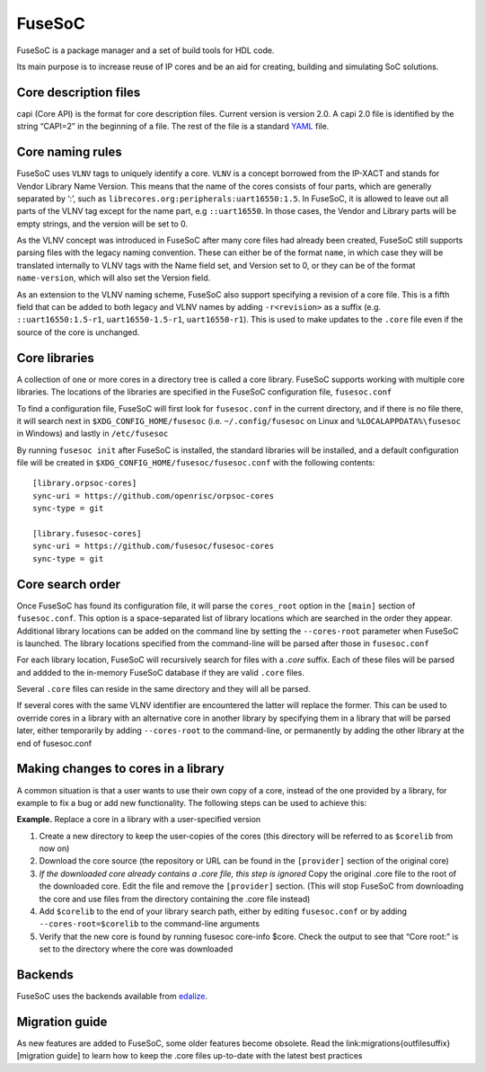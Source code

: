FuseSoC
=======

FuseSoC is a package manager and a set of build tools for HDL code.

Its main purpose is to increase reuse of IP cores and be an aid for creating,
building and simulating SoC solutions.

Core description files
----------------------

capi (Core API) is the format for core description files. Current version is
version 2.0. A capi 2.0 file is identified by the string “CAPI=2” in the
beginning of a file. The rest of the file is a standard YAML_ file.

Core naming rules
-----------------

FuseSoC uses ``VLNV`` tags to uniquely identify a core. ``VLNV`` is a concept
borrowed from the IP-XACT and stands for Vendor Library Name Version. This means
that the name of the cores consists of four parts, which are generally separated
by ‘:’, such as ``librecores.org:peripherals:uart16550:1.5``. In FuseSoC, it is
allowed to leave out all parts of the VLNV tag except for the name part, e.g
``::uart16550``. In those cases, the Vendor and Library parts will be empty
strings, and the version will be set to 0.

As the VLNV concept was introduced in FuseSoC after many core files had already
been created, FuseSoC still supports parsing files with the legacy naming
convention. These can either be of the format ``name``, in which case they will
be translated internally to VLNV tags with the Name field set, and Version set
to 0, or they can be of the format ``name-version``, which will also set the
Version field.

As an extension to the VLNV naming scheme, FuseSoC also support specifying a
revision of a core file. This is a fifth field that can be added to both legacy
and VLNV names by adding ``-r<revision>`` as a suffix (e.g.
``::uart16550:1.5-r1``, ``uart16550-1.5-r1``, ``uart16550-r1``). This is used to
make updates to the ``.core`` file even if the source of the core is unchanged.

Core libraries
---------------

A collection of one or more cores in a directory tree is called a core
library. FuseSoC supports working with multiple core libraries. The
locations of the libraries are specified in the FuseSoC configuration
file, ``fusesoc.conf``

To find a configuration file, FuseSoC will first look for
``fusesoc.conf`` in the current directory, and if there is no file
there, it will search next in ``$XDG_CONFIG_HOME/fusesoc`` (i.e.
``~/.config/fusesoc`` on Linux and ``%LOCALAPPDATA%\fusesoc`` in
Windows) and lastly in ``/etc/fusesoc``

By running ``fusesoc init`` after FuseSoC is installed, the standard
libraries will be installed, and a default configuration file will be
created in ``$XDG_CONFIG_HOME/fusesoc/fusesoc.conf`` with the following
contents:

::

   [library.orpsoc-cores]
   sync-uri = https://github.com/openrisc/orpsoc-cores
   sync-type = git

   [library.fusesoc-cores]
   sync-uri = https://github.com/fusesoc/fusesoc-cores
   sync-type = git

Core search order
------------------

Once FuseSoC has found its configuration file, it will parse the
``cores_root`` option in the ``[main]`` section of ``fusesoc.conf``.
This option is a space-separated list of library locations which are
searched in the order they appear. Additional library locations can be
added on the command line by setting the ``--cores-root`` parameter when
FuseSoC is launched. The library locations specified from the
command-line will be parsed after those in ``fusesoc.conf``

For each library location, FuseSoC will recursively search for files
with a *.core* suffix. Each of these files will be parsed and addded to
the in-memory FuseSoC database if they are valid ``.core`` files.

Several ``.core`` files can reside in the same directory and they will all be parsed.

If several cores with the same VLNV identifier are encountered the latter will
replace the former. This can be used to override cores in a library with an
alternative core in another library by specifying them in a library that will be
parsed later, either temporarily by adding ``--cores-root`` to the command-line,
or permanently by adding the other library at the end of fusesoc.conf

Making changes to cores in a library
-------------------------------------
A common situation is that a user wants to use their own copy of a core,
instead of the one provided by a library, for example to fix a bug or
add new functionality. The following steps can be used to achieve this:

**Example.** Replace a core in a library with a user-specified version

#. Create a new directory to keep the user-copies of the cores (this
   directory will be referred to as ``$corelib`` from now on)
#. Download the core source (the repository or URL can be found in the
   ``[provider]`` section of the original core)
#. *If the downloaded core already contains a .core file, this step is
   ignored* Copy the original .core file to the root of the downloaded
   core. Edit the file and remove the ``[provider]`` section. (This will
   stop FuseSoC from downloading the core and use files from the
   directory containing the .core file instead)
#. Add ``$corelib`` to the end of your library search path, either by
   editing ``fusesoc.conf`` or by adding ``--cores-root=$corelib`` to
   the command-line arguments
#. Verify that the new core is found by running fusesoc core-info $core. Check
   the output to see that “Core root:” is set to the directory where the core
   was downloaded

Backends
--------

FuseSoC uses the backends available from edalize_.

Migration guide
---------------

As new features are added to FuseSoC, some older features become obsolete. Read
the link:migrations{outfilesuffix}[migration guide] to learn how to keep the
.core files up-to-date with the latest best practices

.. _YAML: https://yaml.org
.. _configparser: http://docs.python.org/2/library/configparser.html
.. _edalize: https://github.com/olofk/edalize
